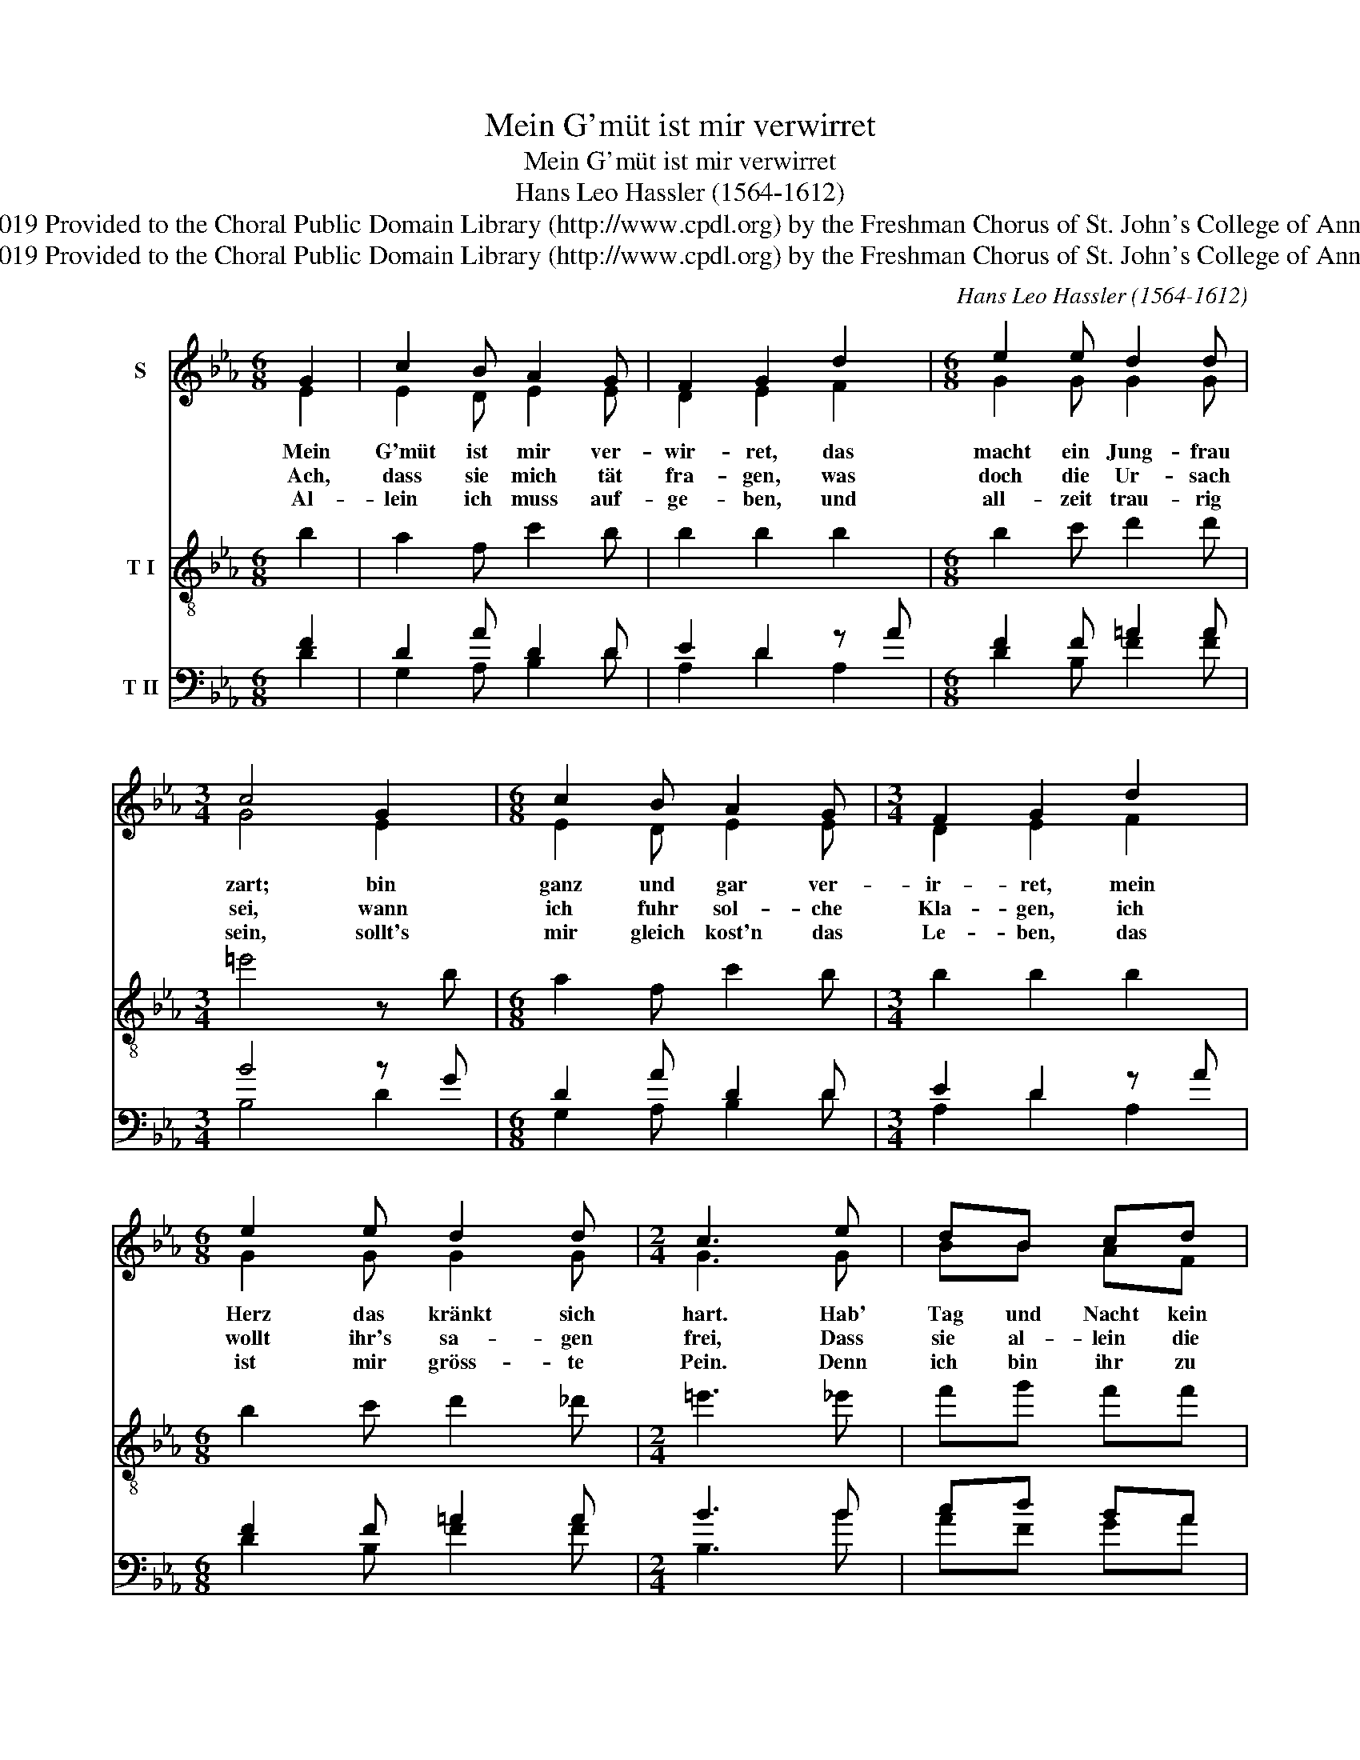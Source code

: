 X:1
T:Mein G'müt ist mir verwirret
T:Mein G'müt ist mir verwirret
T:Hans Leo Hassler (1564-1612)
T:Creative Commons Attribution 4.0 International (CC BY 4.0) Copyright © 2019 Provided to the Choral Public Domain Library (http://www.cpdl.org) by the Freshman Chorus of St. John's College of Annapolis. Edition may be freely distributed, duplicated, performed, or recorded. 
T:Creative Commons Attribution 4.0 International (CC BY 4.0) Copyright © 2019 Provided to the Choral Public Domain Library (http://www.cpdl.org) by the Freshman Chorus of St. John's College of Annapolis. Edition may be freely distributed, duplicated, performed, or recorded. 
C:Hans Leo Hassler (1564-1612)
Z:Creative Commons Attribution 4.0 International (CC BY 4.0) Copyright © 2019
Z:Provided to the Choral Public Domain Library (http://www.cpdl.org)
Z:by the Freshman Chorus of St. John's College of Annapolis.
Z:Edition may be freely distributed, duplicated, performed, or recorded.
Z:
%%score ( 1 2 ) 3 ( 4 5 )
L:1/8
M:6/8
K:Eb
V:1 treble nm="S"
V:2 treble 
V:3 treble-8 nm="T I"
V:4 bass nm="T II"
V:5 bass 
V:1
 G2 | c2 B A2 G | F2 G2 d2 |[M:6/8] e2 e d2 d |[M:3/4] c4 G2 |[M:6/8] c2 B A2 G |[M:3/4] F2 G2 d2 | %7
[M:6/8] e2 e d2 d |[M:2/4] c3 e | dB cd | e3 B | cB cA |[M:3/4] G4 |: e2 |[M:6/8] d2 f e2 d | %15
[M:3/4] c2 d2 G2 |[M:6/8] A2 G F2 F |[M:3/4] G4 :| %18
V:2
 E2 | E2 D E2 E | D2 E2 F2 |[M:6/8] G2 G G2 G |[M:3/4] G4 E2 |[M:6/8] E2 D E2 E |[M:3/4] D2 E2 F2 | %7
w: Mein|G'müt ist mir ver-|wir- ret, das|macht ein Jung- frau|zart; bin|ganz und gar ver-|ir- ret, mein|
w: ~Ach,|dass sie mich tät|fra- gen, was|doch die Ur- sach|sei, wann|ich fuhr sol- che|Kla- gen, ich|
w: ~Al-|lein ich muss auf-|ge- ben, und|all- zeit trau- rig|sein, sollt's|mir gleich kost'n das|Le- ben, das|
[M:6/8] G2 G G2 G |[M:2/4] G3 G | BB AF | G3 G | AB EF |[M:3/4] E4 |: G2 |[M:6/8] G2 F G2 F | %15
w: Herz das kränkt sich|hart. Hab'|Tag und Nacht kein|Ruh', führ|all- zeit gro- sse|Klag,|tu|seuf- zen stets und|
w: wollt ihr's sa- gen|frei, Dass|sie al- lein die|ist, die|mich so sehr ver-|wundt.|Könnt|ich ihr Herz er-|
w: ist mir gröss- te|Pein. Denn|ich bin ihr zu|schlecht, da-|rum sie mein nicht|acht.|Gott|woll's für Leid be-|
[M:3/4] F2 F2 E2 |[M:6/8] E2 E D2 D |[M:3/4] E4 :| %18
w: wei- nen, in|Trau- ern schier ver-|zag.|
w: wei- chen, wurd|ich bald wie- der|g'sund.|
w: wah- ren, durch|sein- e Gött- lich|Macht.|
V:3
 b2 | a2 f c'2 b | b2 b2 b2 |[M:6/8] b2 c' d'2 d' |[M:3/4] =e'4 z b |[M:6/8] a2 f c'2 b | %6
[M:3/4] b2 b2 b2 |[M:6/8] b2 c' d'2 _d' |[M:2/4] =e'3 _e' | f'g' f'f' | e'3 e' | e'e' c'c' | %12
[M:3/4] c4 |: c2 |[M:6/8] d'2 d' b2 b |[M:3/4] c'2 b2 b2 |[M:6/8] c'2 b b2 b |[M:3/4] b4 :| %18
V:4
 F2 | D2 A D2 D | E2 D2 z A |[M:6/8] F2 F =A2 A |[M:3/4] B4 z G |[M:6/8] D2 A D2 D | %6
[M:3/4] E2 D2 z A |[M:6/8] F2 F =A2 A |[M:2/4] B3 B | cd BA | A3 A | GF GG |[M:3/4] B4 |: F2 | %14
[M:6/8] A2 A F2 A |[M:3/4] =G2 A2 F2 |[M:6/8] D2 D E2 A |[M:3/4] F4 :| %18
V:5
 D2 | G,2 A, B,2 D | A,2 D2 A,2 |[M:6/8] D2 B, F2 F |[M:3/4] B,4 D2 |[M:6/8] G,2 A, B,2 D | %6
[M:3/4] A,2 D2 A,2 |[M:6/8] D2 B, F2 F |[M:2/4] B,3 B | AF GA | D3 D | GD GE |[M:3/4] B,4 |: B,2 | %14
[M:6/8] F2 C D2 A, |[M:3/4] E2 A,2 D2 |[M:6/8] B,2 D A,2 A, |[M:3/4] D4 :| %18

